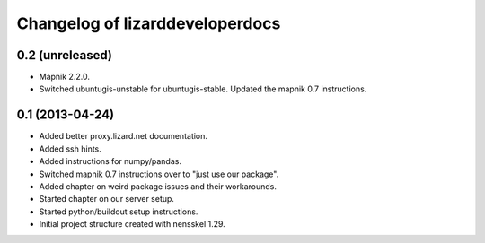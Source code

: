 Changelog of lizarddeveloperdocs
===================================================


0.2 (unreleased)
----------------

- Mapnik 2.2.0.

- Switched ubuntugis-unstable for ubuntugis-stable. Updated the mapnik
  0.7 instructions.


0.1 (2013-04-24)
----------------

- Added better proxy.lizard.net documentation.

- Added ssh hints.

- Added instructions for numpy/pandas.

- Switched mapnik 0.7 instructions over to "just use our package".

- Added chapter on weird package issues and their workarounds.

- Started chapter on our server setup.

- Started python/buildout setup instructions.

- Initial project structure created with nensskel 1.29.
